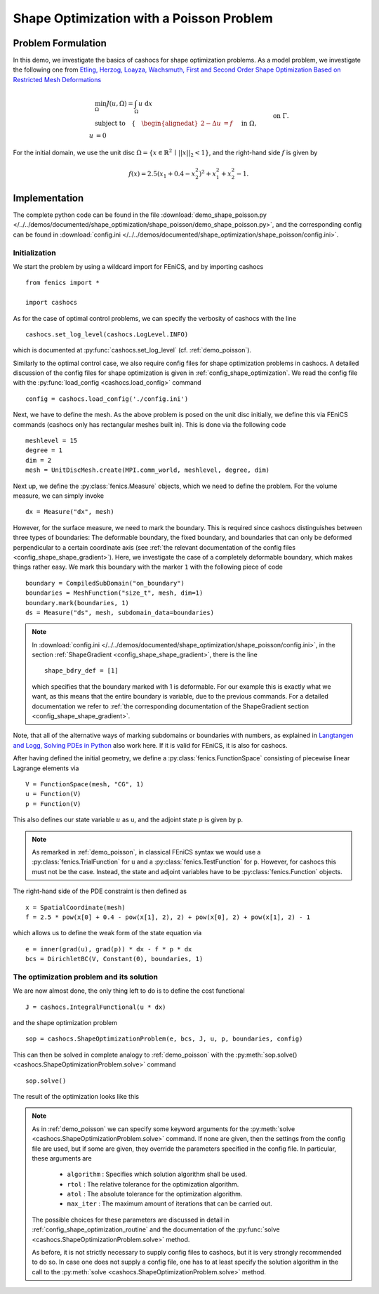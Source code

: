 .. _demo_shape_poisson:

Shape Optimization with a Poisson Problem
=========================================

Problem Formulation
-------------------

In this demo, we investigate the basics of cashocs for shape optimization problems.
As a model problem, we investigate the following one from
`Etling, Herzog, Loayza, Wachsmuth, First and Second Order Shape Optimization Based on Restricted Mesh Deformations <https://doi.org/10.1137/19M1241465>`_

.. math::

    &\min_\Omega J(u, \Omega) = \int_\Omega u \text{ d}x \\
    &\text{subject to} \quad \left\lbrace \quad
    \begin{alignedat}{2}
    -\Delta u &= f \quad &&\text{ in } \Omega,\\
    u &= 0 \quad &&\text{ on } \Gamma.
    \end{alignedat} \right.


For the initial domain, we use the unit disc :math:`\Omega = \{ x \in \mathbb{R}^2 \,\mid\, \lvert\lvert x \rvert\rvert_2 < 1 \}`, and the right-hand side :math:`f` is given by

.. math:: f(x) = 2.5 \left( x_1 + 0.4 - x_2^2 \right)^2 + x_1^2 + x_2^2 - 1.


Implementation
--------------

The complete python code can be found in the file :download:`demo_shape_poisson.py </../../demos/documented/shape_optimization/shape_poisson/demo_shape_poisson.py>`,
and the corresponding config can be found in :download:`config.ini </../../demos/documented/shape_optimization/shape_poisson/config.ini>`.


Initialization
**************

We start the problem by using a wildcard import for FEniCS, and by importing cashocs ::

    from fenics import *

    import cashocs

As for the case of optimal control problems, we can specify the verbosity of cashocs with
the line ::

    cashocs.set_log_level(cashocs.LogLevel.INFO)

which is documented at :py:func:`cashocs.set_log_level` (cf. :ref:`demo_poisson`).

Similarly to the optimal control case, we also require config files for shape
optimization problems in cashocs. A detailed discussion of the config files
for shape optimization is given in :ref:`config_shape_optimization`.
We read the config file with the :py:func:`load_config <cashocs.load_config>` command ::

    config = cashocs.load_config('./config.ini')

Next, we have to define the mesh. As the above problem is posed on the unit disc
initially, we define this via FEniCS commands (cashocs only has rectangular meshes built
in). This is done via the following code ::

    meshlevel = 15
    degree = 1
    dim = 2
    mesh = UnitDiscMesh.create(MPI.comm_world, meshlevel, degree, dim)

Next up, we define the :py:class:`fenics.Measure` objects, which we need to define
the problem. For the volume measure, we can simply invoke ::

    dx = Measure("dx", mesh)

However, for the surface measure, we need to mark the boundary. This is required since
cashocs distinguishes between three types of boundaries: The deformable boundary, the
fixed boundary, and boundaries that can only be deformed perpendicular to a certain
coordinate axis (see :ref:`the relevant documentation of the config files <config_shape_shape_gradient>`). Here, we investigate the
case of a completely deformable boundary, which makes things rather
easy. We mark this boundary with the marker ``1`` with the following piece of code ::

    boundary = CompiledSubDomain("on_boundary")
    boundaries = MeshFunction("size_t", mesh, dim=1)
    boundary.mark(boundaries, 1)
    ds = Measure("ds", mesh, subdomain_data=boundaries)

.. note::

    In :download:`config.ini </../../demos/documented/shape_optimization/shape_poisson/config.ini>`,
    in the section :ref:`ShapeGradient <config_shape_shape_gradient>`, there is
    the line ::

        shape_bdry_def = [1]

    which specifies that the boundary marked with 1 is deformable. For our
    example this is exactly what we want, as this means that the entire boundary
    is variable, due to the previous commands. For a detailed documentation we
    refer to :ref:`the corresponding documentation of the ShapeGradient section
    <config_shape_shape_gradient>`.

Note, that all of the alternative ways of marking subdomains or boundaries with
numbers, as explained in `Langtangen and Logg, Solving PDEs in Python
<https://doi.org/10.1007/978-3-319-52462-7>`_ also work here. If it is valid for FEniCS, it is also for
cashocs.

After having defined the initial geometry, we define a :py:class:`fenics.FunctionSpace` consisting of
piecewise linear Lagrange elements via ::

    V = FunctionSpace(mesh, "CG", 1)
    u = Function(V)
    p = Function(V)

This also defines our state variable :math:`u` as ``u``, and the adjoint state :math:`p` is given by
``p``.

.. note::

    As remarked in :ref:`demo_poisson`, in
    classical FEniCS syntax we would use a :py:class:`fenics.TrialFunction` for ``u``
    and a :py:class:`fenics.TestFunction` for ``p``. However, for cashocs this must not
    be the case. Instead, the state and adjoint variables have to be :py:class:`fenics.Function` objects.

The right-hand side of the PDE constraint is then defined as ::

    x = SpatialCoordinate(mesh)
    f = 2.5 * pow(x[0] + 0.4 - pow(x[1], 2), 2) + pow(x[0], 2) + pow(x[1], 2) - 1

which allows us to define the weak form of the state equation via ::

    e = inner(grad(u), grad(p)) * dx - f * p * dx
    bcs = DirichletBC(V, Constant(0), boundaries, 1)

The optimization problem and its solution
*****************************************

We are now almost done, the only thing left to do is to define the cost functional ::

    J = cashocs.IntegralFunctional(u * dx)


and the shape optimization problem ::

    sop = cashocs.ShapeOptimizationProblem(e, bcs, J, u, p, boundaries, config)


This can then be solved in complete analogy to :ref:`demo_poisson` with
the :py:meth:`sop.solve() <cashocs.ShapeOptimizationProblem.solve>` command ::

    sop.solve()

The result of the optimization looks like this


.. image:: /../../demos/documented/shape_optimization/shape_poisson/img_shape_poisson.png

.. note::

    As in :ref:`demo_poisson` we can specify some keyword
    arguments for the :py:meth:`solve <cashocs.ShapeOptimizationProblem.solve>` command.
    If none are given, then the settings from the config file are used, but if
    some are given, they override the parameters specified
    in the config file. In particular, these arguments are

      - ``algorithm`` : Specifies which solution algorithm shall be used.
      - ``rtol`` : The relative tolerance for the optimization algorithm.
      - ``atol`` : The absolute tolerance for the optimization algorithm.
      - ``max_iter`` : The maximum amount of iterations that can be carried out.

    The possible choices for these parameters are discussed in detail in
    :ref:`config_shape_optimization_routine` and the documentation of the :py:func:`solve <cashocs.ShapeOptimizationProblem.solve>`
    method.

    As before, it is not strictly necessary to supply config files to cashocs, but
    it is very strongly recommended to do so. In case one does not supply a config
    file, one has to at least specify the solution algorithm in the call to
    the :py:meth:`solve <cashocs.ShapeOptimizationProblem.solve>` method.
